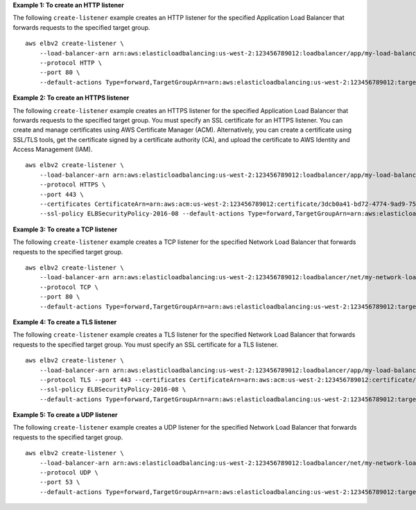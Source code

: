 **Example 1: To create an HTTP listener**

The following ``create-listener`` example creates an HTTP listener for the specified Application Load Balancer that forwards requests to the specified target group. ::

    aws elbv2 create-listener \
        --load-balancer-arn arn:aws:elasticloadbalancing:us-west-2:123456789012:loadbalancer/app/my-load-balancer/50dc6c495c0c9188 \
        --protocol HTTP \
        --port 80 \
        --default-actions Type=forward,TargetGroupArn=arn:aws:elasticloadbalancing:us-west-2:123456789012:targetgroup/my-targets/73e2d6bc24d8a067


**Example 2: To create an HTTPS listener**

The following ``create-listener`` example creates an HTTPS listener for the specified Application Load Balancer that forwards requests to the specified target group. You must specify an SSL certificate for an HTTPS listener. You can create and manage certificates using AWS Certificate Manager (ACM). Alternatively, you can create a certificate using SSL/TLS tools, get the certificate signed by a certificate authority (CA), and upload the certificate to AWS Identity and Access Management (IAM). ::

    aws elbv2 create-listener \
        --load-balancer-arn arn:aws:elasticloadbalancing:us-west-2:123456789012:loadbalancer/app/my-load-balancer/50dc6c495c0c9188 \
        --protocol HTTPS \
        --port 443 \
        --certificates CertificateArn=arn:aws:acm:us-west-2:123456789012:certificate/3dcb0a41-bd72-4774-9ad9-756919c40557 \
        --ssl-policy ELBSecurityPolicy-2016-08 --default-actions Type=forward,TargetGroupArn=arn:aws:elasticloadbalancing:us-west-2:123456789012:targetgroup/my-targets/73e2d6bc24d8a067


**Example 3: To create a TCP listener**

The following ``create-listener`` example creates a TCP listener for the specified Network Load Balancer that forwards requests to the specified target group. ::

    aws elbv2 create-listener \
        --load-balancer-arn arn:aws:elasticloadbalancing:us-west-2:123456789012:loadbalancer/net/my-network-load-balancer/5d1b75f4f1cee11e \
        --protocol TCP \
        --port 80 \
        --default-actions Type=forward,TargetGroupArn=arn:aws:elasticloadbalancing:us-west-2:123456789012:targetgroup/my-tcp-targets/b6bba954d1361c78

**Example 4: To create a TLS listener**

The following ``create-listener`` example creates a TLS listener for the specified Network Load Balancer that forwards requests to the specified target group. You must specify an SSL certificate for a TLS listener. ::

    aws elbv2 create-listener \
        --load-balancer-arn arn:aws:elasticloadbalancing:us-west-2:123456789012:loadbalancer/app/my-load-balancer/50dc6c495c0c9188 \
        --protocol TLS --port 443 --certificates CertificateArn=arn:aws:acm:us-west-2:123456789012:certificate/3dcb0a41-bd72-4774-9ad9-756919c40557 \
        --ssl-policy ELBSecurityPolicy-2016-08 \
        --default-actions Type=forward,TargetGroupArn=arn:aws:elasticloadbalancing:us-west-2:123456789012:targetgroup/my-targets/73e2d6bc24d8a067

**Example 5: To create a UDP listener**

The following ``create-listener`` example creates a UDP listener for the specified Network Load Balancer that forwards requests to the specified target group. ::

    aws elbv2 create-listener \
        --load-balancer-arn arn:aws:elasticloadbalancing:us-west-2:123456789012:loadbalancer/net/my-network-load-balancer/5d1b75f4f1cee11e \
        --protocol UDP \
        --port 53 \
        --default-actions Type=forward,TargetGroupArn=arn:aws:elasticloadbalancing:us-west-2:123456789012:targetgroup/my-tcp-targets/b6bba954d1361c78
